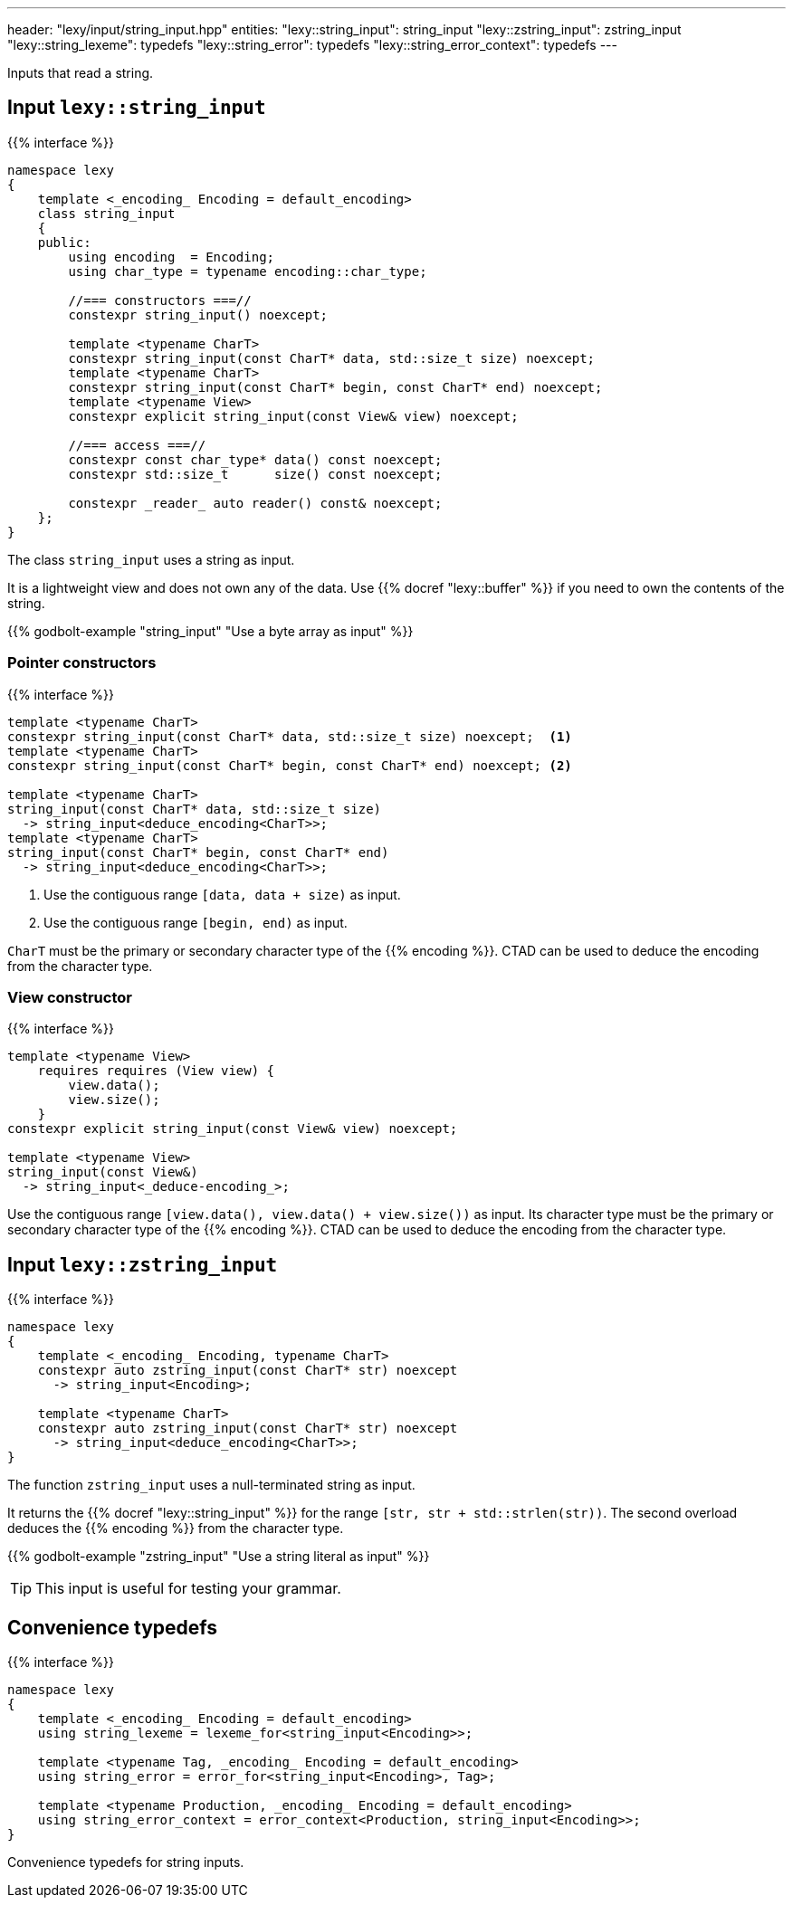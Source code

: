 ---
header: "lexy/input/string_input.hpp"
entities:
  "lexy::string_input": string_input
  "lexy::zstring_input": zstring_input
  "lexy::string_lexeme": typedefs
  "lexy::string_error": typedefs
  "lexy::string_error_context": typedefs
---

[.lead]
Inputs that read a string.

[#string_input]
== Input `lexy::string_input`

{{% interface %}}
----
namespace lexy
{
    template <_encoding_ Encoding = default_encoding>
    class string_input
    {
    public:
        using encoding  = Encoding;
        using char_type = typename encoding::char_type;

        //=== constructors ===//
        constexpr string_input() noexcept;

        template <typename CharT>
        constexpr string_input(const CharT* data, std::size_t size) noexcept;
        template <typename CharT>
        constexpr string_input(const CharT* begin, const CharT* end) noexcept;
        template <typename View>
        constexpr explicit string_input(const View& view) noexcept;

        //=== access ===//
        constexpr const char_type* data() const noexcept;
        constexpr std::size_t      size() const noexcept;

        constexpr _reader_ auto reader() const& noexcept;
    };
}
----

[.lead]
The class `string_input` uses a string as input.

It is a lightweight view and does not own any of the data.
Use {{% docref "lexy::buffer" %}} if you need to own the contents of the string.

{{% godbolt-example "string_input" "Use a byte array as input" %}}

=== Pointer constructors

{{% interface %}}
----
template <typename CharT>
constexpr string_input(const CharT* data, std::size_t size) noexcept;  <1>
template <typename CharT>
constexpr string_input(const CharT* begin, const CharT* end) noexcept; <2>

template <typename CharT>
string_input(const CharT* data, std::size_t size)
  -> string_input<deduce_encoding<CharT>>;
template <typename CharT>
string_input(const CharT* begin, const CharT* end)
  -> string_input<deduce_encoding<CharT>>;
----
<1> Use the contiguous range `[data, data + size)` as input.
<2> Use the contiguous range `[begin, end)` as input.

`CharT` must be the primary or secondary character type of the {{% encoding %}}.
CTAD can be used to deduce the encoding from the character type.

=== View constructor

{{% interface %}}
----
template <typename View>
    requires requires (View view) {
        view.data();
        view.size();
    }
constexpr explicit string_input(const View& view) noexcept;

template <typename View>
string_input(const View&)
  -> string_input<_deduce-encoding_>;
----

Use the contiguous range `[view.data(), view.data() + view.size())` as input.
Its character type must be the primary or secondary character type of the {{% encoding %}}.
CTAD can be used to deduce the encoding from the character type.

[#zstring_input]
== Input `lexy::zstring_input`

{{% interface %}}
----
namespace lexy
{
    template <_encoding_ Encoding, typename CharT>
    constexpr auto zstring_input(const CharT* str) noexcept
      -> string_input<Encoding>;

    template <typename CharT>
    constexpr auto zstring_input(const CharT* str) noexcept
      -> string_input<deduce_encoding<CharT>>;
}
----

[.lead]
The function `zstring_input` uses a null-terminated string as input.

It returns the {{% docref "lexy::string_input" %}} for the range `[str, str + std::strlen(str))`.
The second overload deduces the {{% encoding %}} from the character type.

{{% godbolt-example "zstring_input" "Use a string literal as input" %}}

TIP: This input is useful for testing your grammar.

[#typedefs]
== Convenience typedefs

{{% interface %}}
----
namespace lexy
{
    template <_encoding_ Encoding = default_encoding>
    using string_lexeme = lexeme_for<string_input<Encoding>>;

    template <typename Tag, _encoding_ Encoding = default_encoding>
    using string_error = error_for<string_input<Encoding>, Tag>;

    template <typename Production, _encoding_ Encoding = default_encoding>
    using string_error_context = error_context<Production, string_input<Encoding>>;
}
----

[.lead]
Convenience typedefs for string inputs.

